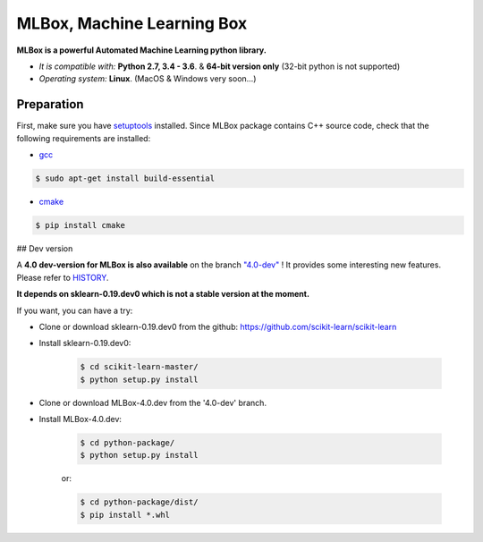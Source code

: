 MLBox, Machine Learning Box
===========================

**MLBox is a powerful Automated Machine Learning python library.**

* *It is compatible with:* **Python 2.7, 3.4 - 3.6**. & **64-bit version only** (32-bit python is not supported)
* *Operating system:* **Linux**. (MacOS & Windows very soon...)


Preparation 
-----------

First, make sure you have `setuptools <https://pypi.python.org/pypi/setuptools>`__ installed. Since MLBox package contains C++ source code, check that the following requirements are installed: 

* `gcc <https://gcc.gnu.org/>`__ 

.. code-block:: console

    $ sudo apt-get install build-essential
    
* `cmake <https://cmake.org/>`__  

.. code-block:: console

    $ pip install cmake
   

## Dev version


A **4.0 dev-version for MLBox is also available** on the branch `"4.0-dev" <https://github.com/AxeldeRomblay/MLBox/tree/4.0-dev>`__ ! It provides some interesting new features. Please refer to `HISTORY <https://github.com/AxeldeRomblay/MLBox/blob/master/HISTORY.rst>`__. 

**It depends on sklearn-0.19.dev0 which is not a stable version at the moment.**

If you want, you can have a try: 

* Clone or download sklearn-0.19.dev0 from the github: https://github.com/scikit-learn/scikit-learn
* Install sklearn-0.19.dev0: 

    .. code-block:: console

        $ cd scikit-learn-master/
        $ python setup.py install 

* Clone or download MLBox-4.0.dev from the '4.0-dev' branch. 
* Install MLBox-4.0.dev: 

    .. code-block:: console

        $ cd python-package/
        $ python setup.py install 

    or:

    .. code-block:: console

        $ cd python-package/dist/
        $ pip install *.whl



